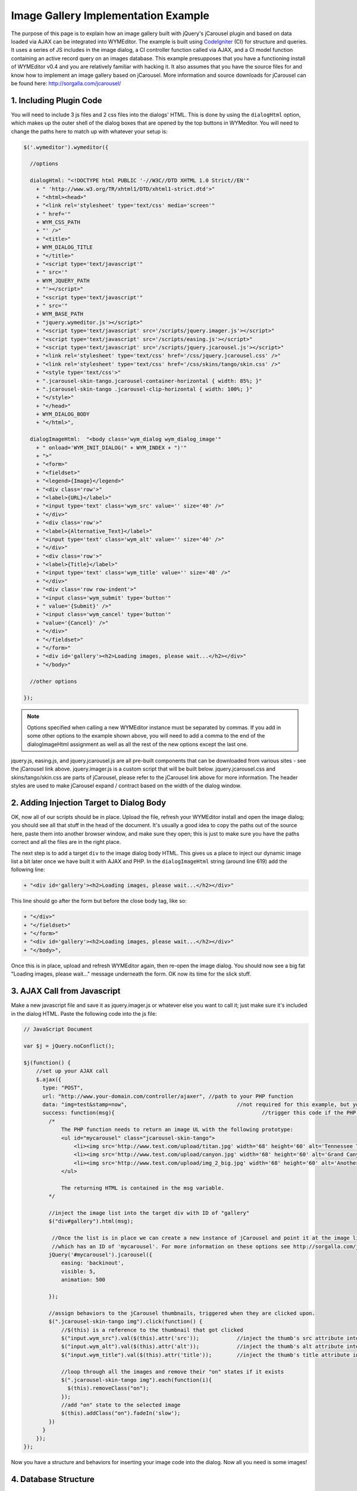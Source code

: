 Image Gallery Implementation Example
====================================

The purpose of this page is to explain how an image gallery built with jQuery's
jCarousel plugin and based on data loaded via AJAX can be integrated into
WYMEditor. The example is built using `CodeIgniter
<http://www.codeigniter.com/>`_ (CI) for structure and queries. It uses a
series of JS includes in the image dialog, a CI controller function called via
AJAX, and a CI model function containing an active record query on an images
database. This example presupposes that you have a functioning install of
WYMEditor v0.4 and you are relatively familiar with hacking it. It also assumes
that you have the source files for and know how to implement an image gallery
based on jCarousel.  More information and source downloads for jCarousel can be
found here: http://sorgalla.com/jcarousel/

1. Including Plugin Code
------------------------

You will need to include 3 js files and 2 css files into the dialogs' HTML.
This is done by using the ``dialogHtml`` option, which makes up the outer shell
of the dialog boxes that are opened by the top buttons in WYMeditor. You will
need to change the paths here to match up with whatever your setup is:

.. code-block:: javascript

    $('.wymeditor').wymeditor({

      //options

      dialogHtml: "<!DOCTYPE html PUBLIC '-//W3C//DTD XHTML 1.0 Strict//EN'"
        + " 'http://www.w3.org/TR/xhtml1/DTD/xhtml1-strict.dtd'>"
        + "<html><head>"
        + "<link rel='stylesheet' type='text/css' media='screen'"
        + " href='"
        + WYM_CSS_PATH
        + "' />"
        + "<title>"
        + WYM_DIALOG_TITLE
        + "</title>"
        + "<script type='text/javascript'"
        + " src='"
        + WYM_JQUERY_PATH
        + "'></script>"
        + "<script type='text/javascript'"
        + " src='"
        + WYM_BASE_PATH
        + "jquery.wymeditor.js'></script>"
        + "<script type='text/javascript' src='/scripts/jquery.imager.js'></script>"
        + "<script type='text/javascript' src='/scripts/easing.js'></script>"
        + "<script type='text/javascript' src='/scripts/jquery.jcarousel.js'></script>"
        + "<link rel='stylesheet' type='text/css' href='/css/jquery.jcarousel.css' />"
        + "<link rel='stylesheet' type='text/css' href='/css/skins/tango/skin.css' />"
        + "<style type='text/css'>"
        + ".jcarousel-skin-tango.jcarousel-container-horizontal { width: 85%; }"
        + ".jcarousel-skin-tango .jcarousel-clip-horizontal { width: 100%; }"
        + "</style>"
        + "</head>"
        + WYM_DIALOG_BODY
        + "</html>",

      dialogImageHtml:  "<body class='wym_dialog wym_dialog_image'"
        + " onload='WYM_INIT_DIALOG(" + WYM_INDEX + ")'"
        + ">"
        + "<form>"
        + "<fieldset>"
        + "<legend>{Image}</legend>"
        + "<div class='row'>"
        + "<label>{URL}</label>"
        + "<input type='text' class='wym_src' value='' size='40' />"
        + "</div>"
        + "<div class='row'>"
        + "<label>{Alternative_Text}</label>"
        + "<input type='text' class='wym_alt' value='' size='40' />"
        + "</div>"
        + "<div class='row'>"
        + "<label>{Title}</label>"
        + "<input type='text' class='wym_title' value='' size='40' />"
        + "</div>"
        + "<div class='row row-indent'>"
        + "<input class='wym_submit' type='button'"
        + " value='{Submit}' />"
        + "<input class='wym_cancel' type='button'" 
        + "value='{Cancel}' />"
        + "</div>"
        + "</fieldset>"
        + "</form>"
        + "<div id='gallery'><h2>Loading images, please wait...</h2></div>"
        + "</body>"

      //other options

    });

.. note::
    Options specified when calling a new WYMEditor instance must be separated
    by commas. If you add in some other options to the example shown above, you
    will need to add a comma to the end of the dialogImageHtml assignment as
    well as all the rest of the new options except the last one.

jquery.js, easing.js, and jquery.jcarousel.js are all pre-built components that
can be downloaded from various sites - see the jCarousel link above.
jquery.imager.js is a custom script that will be built below.
jquery.jcarousel.css and skins/tango/skin.css are parts of jCarousel, please
refer to the jCarousel link above for more information. The header styles are
used to make jCarousel expand / contract based on the width of the dialog
window.

2. Adding Injection Target to Dialog Body
-----------------------------------------

OK, now all of our scripts should be in place. Upload the file, refresh your
WYMEditor install and open the image dialog; you should see all that stuff in
the head of the document. It's usually a good idea to copy the paths out of the
source here, paste them into another browser window, and make sure they open;
this is just to make sure you have the paths correct and all the files are in
the right place.

The next step is to add a target ``div`` to the image dialog body HTML. This
gives us a place to inject our dynamic image list a bit later once we have
built it with AJAX and PHP. In the ``dialogImageHtml`` string (around line 619)
add the following line:

.. code-block:: javascript

    + "<div id='gallery'><h2>Loading images, please wait...</h2></div>"

This line should go after the form but before the close body tag, like so:

.. code-block:: javascript

    + "</div>"
    + "</fieldset>"
    + "</form>"
    + "<div id='gallery'><h2>Loading images, please wait...</h2></div>"
    + "</body>",

Once this is in place, upload and refresh WYMEditor again, then re-open the
image dialog. You should now see a big fat "Loading images, please wait..."
message underneath the form. OK now its time for the slick stuff.

3. AJAX Call from Javascript
----------------------------

Make a new javascript file and save it as jquery.imager.js or whatever else you
want to call it; just make sure it's included in the dialog HTML. Paste the
following code into the js file:

.. code-block:: javascript

    // JavaScript Document

    var $j = jQuery.noConflict();

    $j(function() {
        //set up your AJAX call
        $.ajax({ 
          type: "POST", 
          url: "http://www.your-domain.com/controller/ajaxer", //path to your PHP function
          data: "img=test&stamp=now", 					//not required for this example, but you can POST data to your PHP function like this
          success: function(msg){ 						//trigger this code if the PHP function successfully returns data
            /*
                The PHP function needs to return an image UL with the following prototype:
                <ul id="mycarousel" class="jcarousel-skin-tango">
                    <li><img src='http://www.test.com/upload/titan.jpg' width='68' height='60' alt='Tennessee Titans Running Back Taken Christmas Eve 2006 At Ralph Wilson Stadium In Buffalo Ny - added  04:05 PM, 07/02/2007' title='titan' /></li>
                    <li><img src='http://www.test.com/upload/canyon.jpg' width='68' height='60' alt='Grand Canyon With Storm Clouds Viewed From South Western Edge - added  04:03 PM, 07/02/2007' title='nosebleed' /></li>
                    <li><img src='http://www.test.com/upload/img_2_big.jpg' width='68' height='60' alt='Another Chair From Fidm Museum - added  06:19 AM, 06/30/2007' title='chair' /></li>
                </ul>

                The returning HTML is contained in the msg variable.
            */

            //inject the image list into the target div with ID of "gallery"
            $("div#gallery").html(msg);

             //Once the list is in place we can create a new instance of jCarousel and point it at the image list
             //which has an ID of 'mycarousel'. For more information on these options see http://sorgalla.com/jcarousel/
            jQuery('#mycarousel').jcarousel({
                easing: 'backinout',
                visible: 5,
                animation: 500

            });

            //assign behaviors to the jCarousel thumbnails, triggered when they are clicked upon.
            $(".jcarousel-skin-tango img").click(function() {
                //$(this) is a reference to the thumbnail that got clicked
                $("input.wym_src").val($(this).attr('src'));		//inject the thumb's src attribute into the wym_src input
                $("input.wym_alt").val($(this).attr('alt'));		//inject the thumb's alt attribute into the wym_alt input
                $("input.wym_title").val($(this).attr('title'));	//inject the thumb's title attribute into the wym_title input

                //loop through all the images and remove their "on" states if it exists		
                $(".jcarousel-skin-tango img").each(function(i){
                  $(this).removeClass("on");
                });
                //add "on" state to the selected image
                $(this).addClass("on").fadeIn('slow');
            })
          }
        });
    });

Now you have a structure and behaviors for inserting your image code into the
dialog. Now all you need is some images!

4. Database Structure
---------------------

I have an images mySQL table with the following structure:

.. code-block:: mysql

    img_id  	    int(11)
    img_upload_date int(11)
    img_upload_by   int(11)
    img_name        varchar(64)
    img_file_name   varchar(64)
    img_size 	    float
    img_width 	    int(11)
    img_height 	    int(11)
    img_string 	    varchar(64)
    img_alt 	    varchar(255)

5. PHP / CodeIgniter Functions
------------------------------

Basically you can make an AJAX call to any PHP page that will return a list of
the images you want to display in the gallery. It can be connect to a database
or not; that's up to you. For my particular setup, I have a CI function in my
Content model called ``get_images()`` that returns either a list of all images
in the DB or a specific image if you send a valid ID. The model function goes
like this:

.. code-block:: php

    //ARGS: image ID (int) or -1 to get all images
    function get_images($img_id)
    {
        if($img_id != -1){ $this->db->where('img_id', $img_id); }
        $this->db->orderby('img_upload_date desc');
        $query = $this->db->get('tq_images');

        if($query->num_rows() > 0)
        {
            return $query->result_array();
        } else {
            return NULL;
        }
    }

This will return either one or many rows of the database, ordered by the date
the image was added, descending. If you send -1 as ``$img_id`` it will return
all images; if you send it a number it will return a specific row if it's a
valid ID. If the function can't find any rows based on what you sent it, it
will return NULL. If you need more information about codeigniter or model
functions see http://codeigniter.com/user_guide/.

6. Put it all Together
----------------------

Now you will make a controller function that is actually accessible via a
browser or AJAX call. Open a CI controller and insert the following function:

.. code-block:: php

    function ajaxer()
    {
        //pull in data from javascript AJAX call (not used for now)
        $img = $_POST['img'];
        $stamp = $_POST['stamp'];

        //call your model function
        $img = $this->Content->get_images(-1);
        //create a the return string. This is the structure for your jCarousel list.
        $lst = "<ul id='mycarousel' class='jcarousel-skin-tango'>\n";
        //loop through the images record set. This should be a list of all the images you want to display.
        foreach($img as $i)
        {
            //call a custom function in another model to format the date...you probly don't need this
            $date = $this->Page->get_date($i['img_upload_date']);
            //Build a list item for each image in the database. Insert values as needed.
            //This will produce an unordered list with the prototype specified in jquery.imager.js
            $lst .= "<li><img src='". base_url() . "upload/" . $i['img_file_name'] ."' width='68' height='60' alt='" . $i['img_alt'] . " - added " . $date . "'  title='" . $i['img_name'] . "'/></li>\n"; //$i['img_string']

        }
        //close the list
        $lst .= "</ul>\n";
        //return the list to the dialog
        echo $lst;
    }

And that's pretty much it. When you are setting up your AJAX call, its URL
attribute should be pointed at this controller function. ``ajaxer()`` will call
the model function outlined above then process the returned recordset into an
HTML list. Echoing out the list will return it to your Javascript code as the
``msg`` variable I mentioned above. You should already have code in place in
jquery.imager.js to handle the incoming data and inject it where it needs to
go. In that same script you have already specified click behaviors for each
thumbnail in the list. If you need more information about codeigniter or
controller functions see http://codeigniter.com/user_guide/.

7. Using it
-----------

Now upload everything and refresh WYMEditor. If you set everything up
correctly, you should see your jCarousel load in underneath the dialog form. If
you click on an image, you should see its values pop into the input boxes above
the carousel. Once you have the correct information in the boxes, hit "submit"
on the dialog as usual and WYMEditor should plop it into your piece. Repeat as
needed.

If you have any questions about specific technologies used above, see their
respective websites. If you have questions about my code, hit me up at
rhinocerous at gmail dot com.

